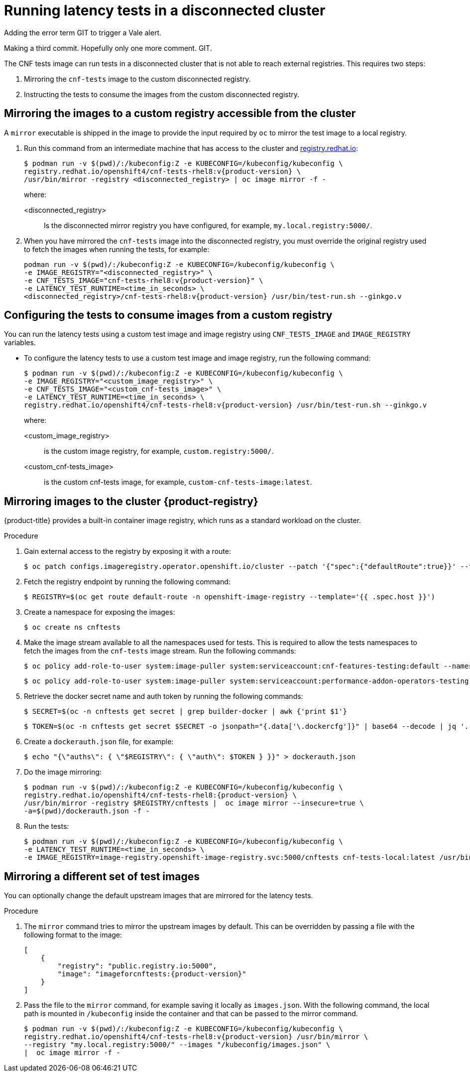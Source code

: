 // Module included in the following assemblies:
//
// * scalability_and_performance/cnf-performing-platform-verification-latency-tests.adoc

:_mod-docs-content-type: PROCEDURE
[id="cnf-performing-end-to-end-tests-disconnected-mode_{context}"]
= Running latency tests in a disconnected cluster

Adding the error term GIT to trigger a Vale alert.

Making a third commit. Hopefully only one more comment. GIT.

The CNF tests image can run tests in a disconnected cluster that is not able to reach external registries. This requires two steps:

. Mirroring the `cnf-tests` image to the custom disconnected registry.

. Instructing the tests to consume the images from the custom disconnected registry.

[discrete]
[id="cnf-performing-end-to-end-tests-mirroring-images-to-custom-registry_{context}"]
== Mirroring the images to a custom registry accessible from the cluster

A `mirror` executable is shipped in the image to provide the input required by `oc` to mirror the test image to a local registry.

. Run this command from an intermediate machine that has access to the cluster and link:https://catalog.redhat.com/software/containers/explore[registry.redhat.io]:
+
[source,terminal,subs="attributes+"]
----
$ podman run -v $(pwd)/:/kubeconfig:Z -e KUBECONFIG=/kubeconfig/kubeconfig \
registry.redhat.io/openshift4/cnf-tests-rhel8:v{product-version} \
/usr/bin/mirror -registry <disconnected_registry> | oc image mirror -f -
----
+
where:
+
--
<disconnected_registry> :: Is the disconnected mirror registry you have configured, for example, `my.local.registry:5000/`.
--

. When you have mirrored the `cnf-tests` image into the disconnected registry, you must override the original registry used to fetch the images when running the tests, for example:
+
[source,terminal,subs="attributes+"]
----
podman run -v $(pwd)/:/kubeconfig:Z -e KUBECONFIG=/kubeconfig/kubeconfig \
-e IMAGE_REGISTRY="<disconnected_registry>" \
-e CNF_TESTS_IMAGE="cnf-tests-rhel8:v{product-version}" \
-e LATENCY_TEST_RUNTIME=<time_in_seconds> \
<disconnected_registry>/cnf-tests-rhel8:v{product-version} /usr/bin/test-run.sh --ginkgo.v
----

[discrete]
[id="cnf-performing-end-to-end-tests-image-parameters_{context}"]
== Configuring the tests to consume images from a custom registry

You can run the latency tests using a custom test image and image registry using `CNF_TESTS_IMAGE` and `IMAGE_REGISTRY` variables.

* To configure the latency tests to use a custom test image and image registry, run the following command:
+
[source,terminal,subs="attributes+"]
----
$ podman run -v $(pwd)/:/kubeconfig:Z -e KUBECONFIG=/kubeconfig/kubeconfig \
-e IMAGE_REGISTRY="<custom_image_registry>" \
-e CNF_TESTS_IMAGE="<custom_cnf-tests_image>" \
-e LATENCY_TEST_RUNTIME=<time_in_seconds> \
registry.redhat.io/openshift4/cnf-tests-rhel8:v{product-version} /usr/bin/test-run.sh --ginkgo.v
----
+
where:
+
--
<custom_image_registry> :: is the custom image registry, for example, `custom.registry:5000/`.
<custom_cnf-tests_image> :: is the custom cnf-tests image, for example, `custom-cnf-tests-image:latest`.
--

[discrete]
[id="cnf-performing-end-to-end-tests-mirroring-to-cluster-internal-registry_{context}"]
== Mirroring images to the cluster {product-registry}

{product-title} provides a built-in container image registry, which runs as a standard workload on the cluster.

.Procedure

. Gain external access to the registry by exposing it with a route:
+
[source,terminal]
----
$ oc patch configs.imageregistry.operator.openshift.io/cluster --patch '{"spec":{"defaultRoute":true}}' --type=merge
----

. Fetch the registry endpoint by running the following command:
+
[source,terminal]
----
$ REGISTRY=$(oc get route default-route -n openshift-image-registry --template='{{ .spec.host }}')
----

. Create a namespace for exposing the images:
+
[source,terminal]
----
$ oc create ns cnftests
----

. Make the image stream available to all the namespaces used for tests. This is required to allow the tests namespaces to fetch the images from the `cnf-tests` image stream. Run the following commands:
+
[source,terminal]
----
$ oc policy add-role-to-user system:image-puller system:serviceaccount:cnf-features-testing:default --namespace=cnftests
----
+
[source,terminal]
----
$ oc policy add-role-to-user system:image-puller system:serviceaccount:performance-addon-operators-testing:default --namespace=cnftests
----

. Retrieve the docker secret name and auth token by running the following commands:
+
[source,terminal]
----
$ SECRET=$(oc -n cnftests get secret | grep builder-docker | awk {'print $1'}
----
+
[source,terminal]
----
$ TOKEN=$(oc -n cnftests get secret $SECRET -o jsonpath="{.data['\.dockercfg']}" | base64 --decode | jq '.["image-registry.openshift-image-registry.svc:5000"].auth')
----

. Create a `dockerauth.json` file, for example:
+
[source,bash]
----
$ echo "{\"auths\": { \"$REGISTRY\": { \"auth\": $TOKEN } }}" > dockerauth.json
----

. Do the image mirroring:
+
[source,terminal,subs="attributes+"]
----
$ podman run -v $(pwd)/:/kubeconfig:Z -e KUBECONFIG=/kubeconfig/kubeconfig \
registry.redhat.io/openshift4/cnf-tests-rhel8:{product-version} \
/usr/bin/mirror -registry $REGISTRY/cnftests |  oc image mirror --insecure=true \
-a=$(pwd)/dockerauth.json -f -
----

. Run the tests:
+
[source,terminal,subs="attributes+"]
----
$ podman run -v $(pwd)/:/kubeconfig:Z -e KUBECONFIG=/kubeconfig/kubeconfig \
-e LATENCY_TEST_RUNTIME=<time_in_seconds> \
-e IMAGE_REGISTRY=image-registry.openshift-image-registry.svc:5000/cnftests cnf-tests-local:latest /usr/bin/test-run.sh --ginkgo.v
----

[discrete]
[id="mirroring-different-set-of-images_{context}"]
== Mirroring a different set of test images

You can optionally change the default upstream images that are mirrored for the latency tests.

.Procedure

. The `mirror` command tries to mirror the upstream images by default. This can be overridden by passing a file with the following format to the image:
+

[source,yaml,subs="attributes+"]
----
[
    {
        "registry": "public.registry.io:5000",
        "image": "imageforcnftests:{product-version}"
    }
]
----

. Pass the file to the `mirror` command, for example saving it locally as `images.json`. With the following command, the local path is mounted in `/kubeconfig` inside the container and that can be passed to the mirror command.
+
[source,terminal,subs="attributes+"]
----
$ podman run -v $(pwd)/:/kubeconfig:Z -e KUBECONFIG=/kubeconfig/kubeconfig \
registry.redhat.io/openshift4/cnf-tests-rhel8:v{product-version} /usr/bin/mirror \
--registry "my.local.registry:5000/" --images "/kubeconfig/images.json" \
|  oc image mirror -f -
----
